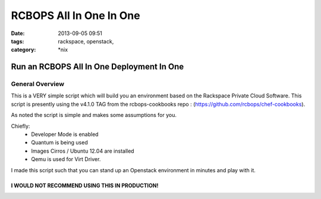 RCBOPS All In One In One
########################
:date: 2013-09-05 09:51
:tags: rackspace, openstack, 
:category: \*nix

Run an RCBOPS All In One Deployment In One
==========================================

General Overview
----------------

This is a VERY simple script which will build you an environment based on the Rackspace Private Cloud Software.
This script is presently using the v4.1.0 TAG from the rcbops-cookbooks repo : (https://github.com/rcbops/chef-cookbooks).


As noted the script is simple and makes some assumptions for you. 


Chiefly: 
  * Developer Mode is enabled
  * Quantum is being used
  * Images Cirros / Ubuntu 12.04 are installed
  * Qemu is used for Virt Driver.


I made this script such that you can stand up an Openstack environment in minutes and play with it.


I WOULD NOT RECOMMEND USING THIS IN PRODUCTION!
^^^^^^^^^^^^^^^^^^^^^^^^^^^^^^^^^^^^^^^^^^^^^^^
